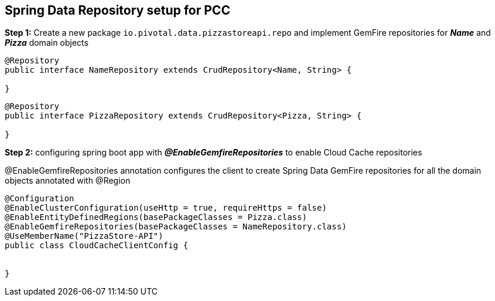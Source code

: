 ## Spring Data Repository setup for PCC

***Step 1:*** Create a new package `io.pivotal.data.pizzastoreapi.repo` and implement GemFire repositories for **_Name_** and **_Pizza_** domain objects

```

@Repository
public interface NameRepository extends CrudRepository<Name, String> {

}

```

```

@Repository
public interface PizzaRepository extends CrudRepository<Pizza, String> {

}

```

***Step 2:*** configuring spring boot app with **_@EnableGemfireRepositories_** to enable Cloud Cache repositories

@EnableGemfireRepositories annotation configures the client to create Spring Data GemFire repositories for all the domain objects annotated with @Region

```
@Configuration
@EnableClusterConfiguration(useHttp = true, requireHttps = false)
@EnableEntityDefinedRegions(basePackageClasses = Pizza.class)
@EnableGemfireRepositories(basePackageClasses = NameRepository.class)
@UseMemberName("PizzaStore-API")
public class CloudCacheClientConfig {


}
```